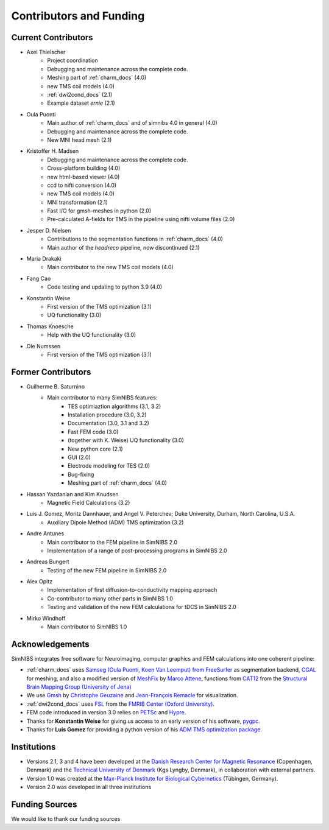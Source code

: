 .. _contributors:

Contributors and Funding
=========================

Current Contributors
---------------------
* Axel Thielscher
   * Project coordination
   * Debugging and maintenance across the complete code.
   * Meshing part of :ref:`charm_docs` (4.0)
   * new TMS coil models (4.0)
   * :ref:`dwi2cond_docs` (2.1)
   * Example dataset *ernie* (2.1)

* Oula Puonti
   * Main author of :ref:`charm_docs` and of simnibs 4.0 in general (4.0)
   * Debugging and maintenance across the complete code.
   * New MNI head mesh (2.1)

* Kristoffer H. Madsen
   * Debugging and maintenance across the complete code.
   * Cross-platform building (4.0)
   * new html-based viewer (4.0)
   * ccd to nifti conversion (4.0)
   * new TMS coil models (4.0)
   * MNI transformation (2.1)
   * Fast I/O for gmsh-meshes in python (2.0)
   * Pre-calculated A-fields for TMS in the pipeline using nifti volume files (2.0)

* Jesper D. Nielsen
   * Contributions to the segmentation functions in :ref:`charm_docs` (4.0)
   * Main author of the *headreco* pipeline, now discontinued (2.1)

* Maria Drakaki
   * Main contributor to the new TMS coil models (4.0)

* Fang Cao
   * Code testing and updating to python 3.9 (4.0)

* Konstantin Weise
   * First version of the TMS optimization (3.1)
   * UQ functionality (3.0)

* Thomas Knoesche
   * Help with the UQ functionality (3.0)

* Ole Numssen
   * First version of the TMS optimization (3.1)

Former Contributors
---------------------

* Guilherme B. Saturnino
   * Main contributor to many SimNIBS features: 
	   * TES optimiaztion algorithms (3.1, 3.2)
	   * Installation procedure (3.0, 3.2)
	   * Documentation (3.0, 3.1 and 3.2)
	   * Fast FEM code (3.0)
	   * (together with K. Weise) UQ functionality (3.0)
	   * New python core (2.1)
	   * GUI (2.0)
	   * Electrode modeling for TES (2.0)
	   * Bug-fixing
	   * Meshing part of :ref:`charm_docs` (4.0)

* Hassan Yazdanian and Kim Knudsen
   * Magnetic Field Calculations (3.2)

* Luis J. Gomez, Moritz Dannhauer, and Angel V. Peterchev; Duke University, Durham, North Carolina, U.S.A.
   * Auxiliary Dipole Method (ADM) TMS optimization (3.2)

* Andre Antunes
   * Main contributor to the FEM pipeline in SimNIBS 2.0
   * Implementation of a range of post-processing programs in SimNIBS 2.0
   
* Andreas Bungert
   * Testing of the new FEM pipeline in SimNIBS 2.0

* Alex Opitz
   * Implementation of first diffusion-to-conductivity mapping approach
   * Co-contributor to many other parts in SimNIBS 1.0
   * Testing and validation of the new FEM calculations for tDCS in SimNIBS 2.0

* Mirko Windhoff
   * Main contributor to SimNIBS 1.0
   
Acknowledgements 
-----------------
SimNIBS integrates free software for Neuroimaging, computer graphics
and FEM calculations into one coherent pipeline:

* :ref:`charm_docs` uses `Samseg (Oula Puonti, Koen Van Leemput) from FreeSurfer <https://surfer.nmr.mgh.harvard.edu/fswiki/Samseg>`_ as segmentation backend, `CGAL <https://www.cgal.org/>`_ for meshing, and also a modified version of `MeshFix <http://code.google.com/p/meshfix/>`_ by `Marco Attene <https://www.cnr.it/en/people/marco.attene>`_, functions from `CAT12 <http://dbm.neuro.uni-jena.de/cat/>`_ from the `Structural Brain Mapping Group (University of Jena) <http://www.neuro.uni-jena.de/>`_
* We use `Gmsh <http://geuz.org/gmsh/>`_ by `Christophe Geuzaine 
  <http://www.montefiore.ulg.ac.be/~geuzaine/>`_ and `Jean-François Remacle <http://perso.uclouvain.be/jean-francois.remacle/>`_ for visualization.
* :ref:`dwi2cond_docs` uses `FSL <http://www.fmrib.ox.ac.uk/fsl/>`_ from the `FMRIB Center (Oxford University) <http://www.fmrib.ox.ac.uk/>`_.
* FEM code introduced in version 3.0 relies on `PETSc <https://www.mcs.anl.gov/petsc/>`_ and `Hypre
  <https://computation.llnl.gov/projects/hypre-scalable-linear-solvers-multigrid-methods/software>`_.
* Thanks for **Konstantin Weise** for giving us access to an early version of his software, `pygpc <https://github.com/konstantinweise/pygpc>`_.

* Thanks for **Luis Gomez** for providing a python version of his `ADM TMS optimization package <https://github.com/luisgo/Auxiliary_dipole_method>`_.

Institutions
---------------

* Versions 2.1, 3 and 4 have been developed at the `Danish Research Center for Magnetic Resonance <http://www.drcmr.dk>`_ (Copenhagen, Denmark) and the `Technical University of Denmark <http://www.dtu.dk/english>`_ (Kgs Lyngby, Denmark), in collaboration with external partners.
* Version 1.0 was created at the `Max-Planck Institute for Biological Cybernetics <http://www.kyb.tuebingen.mpg.de>`_ (Tübingen, Germany).
* Version 2.0 was developed in all three institutions

Funding Sources
-----------------

We would like to thank our funding sources

.. centered::  |lundbeck|_ |novo|_ |sdc|_ |stiped|_ |if|_ |nimh|_


.. |lundbeck| image:: ./images/lundbeckfonden.png
   :height: 50
.. _lundbeck: https://www.lundbeckfonden.com/en/

.. |novo| image:: ./images/novonordiskfonden.png
   :height: 50
.. _novo: https://novonordiskfonden.dk/en/

.. |sdc| image:: ./images/sdc.png
   :height: 50
.. _sdc: http://sdc.university/

.. |stiped| image:: ./images/stiped.png
   :height: 50
.. _stiped: http://www.stiped.eu/home/

.. |if| image:: ./images/innovationsfonden.png
   :height: 50
.. _if: https://innovationsfonden.dk/en

.. |nimh| image:: ./images/NIH-NIMH-logo-new.png
   :height: 50
.. _nimh: https://www.nimh.nih.gov/index.shtml



